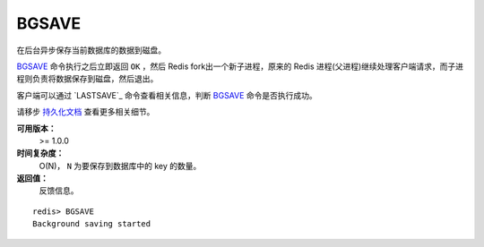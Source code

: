 .. _bgsave:

BGSAVE
=======

在后台异步保存当前数据库的数据到磁盘。

`BGSAVE`_ 命令执行之后立即返回 ``OK`` ，然后 Redis fork出一个新子进程，原来的 Redis 进程(父进程)继续处理客户端请求，而子进程则负责将数据保存到磁盘，然后退出。

客户端可以通过 `LASTSAVE`_ 命令查看相关信息，判断 `BGSAVE`_ 命令是否执行成功。

请移步 `持久化文档 <http://redis.io/topics/persistence>`_ 查看更多相关细节。

**可用版本：**
    >= 1.0.0

**时间复杂度：**
    O(N)， ``N`` 为要保存到数据库中的 key 的数量。

**返回值：**
    反馈信息。

::

    redis> BGSAVE
    Background saving started



